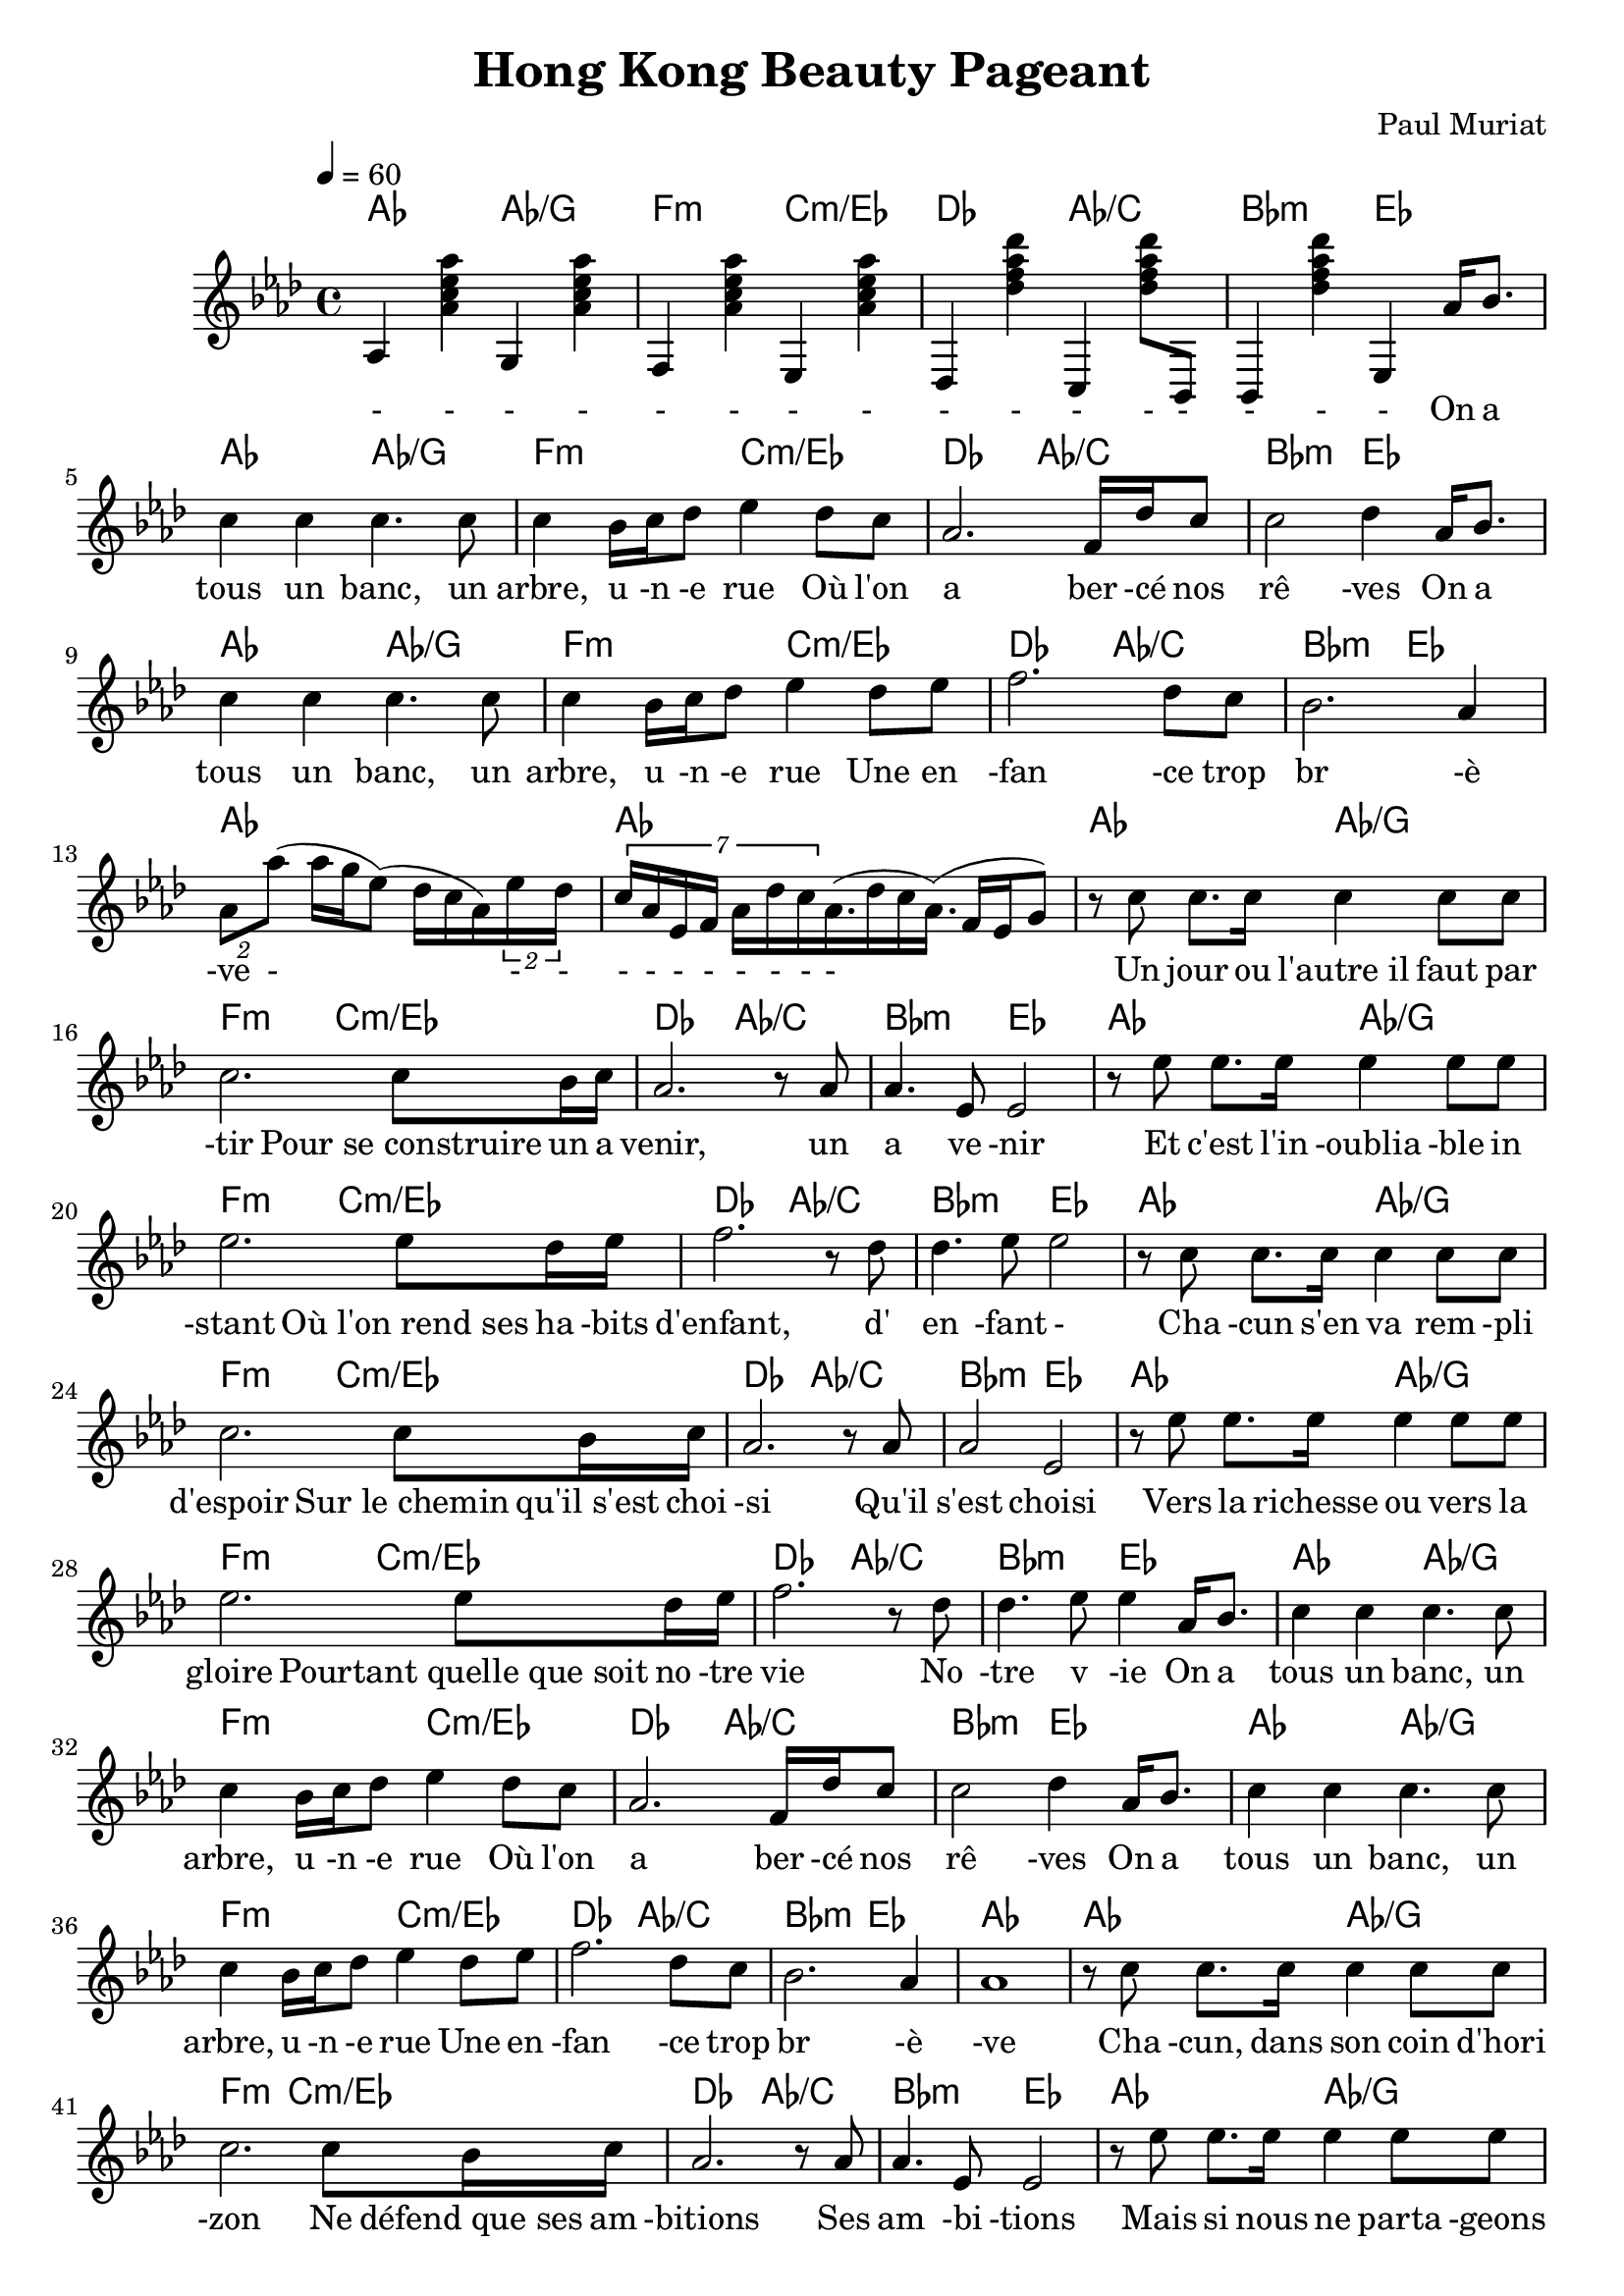 \header {
  title = "Hong Kong Beauty Pageant"
  composer = "Paul Muriat"
}

\score {
<<
\chords { 
    % start
    aes2 aes/g f:m c:m/ees des aes/c bes:m ees    
    % aes1 
    % verse 1
    aes2 aes/g f:m c:m/ees des aes/c bes:m ees
    % verse 2    
    aes2 aes/g f:m c:m/ees des aes/c bes:m ees
    aes1 aes1 
    %aes1   
    % verse 3
    aes2 aes/g f:m c:m/ees des aes/c bes:m ees
    % verse 4
    aes2 aes/g f:m c:m/ees des aes/c bes:m ees
    % repeat verse 3
    aes2 aes/g f:m c:m/ees des aes/c bes:m ees
    % verse 4
    aes2 aes/g f:m c:m/ees des aes/c bes:m ees
    % repeat verse 1
    aes2 aes/g f:m c:m/ees des aes/c bes:m ees
    % verse 2    
    aes2 aes/g f:m c:m/ees des aes/c bes:m ees
    aes1 
    % repeat verse 3
    aes2 aes/g f:m c:m/ees des aes/c bes:m ees
    % verse 4
    aes2 aes/g f:m c:m/ees des aes/c bes:m ees
    % repeat verse 1
    aes2 aes/g f:m c:m/ees des aes/c bes:m ees
    % verse 2    
    aes2 aes/g f:m c:m/ees des aes/c bes:m ees
    aes1 
}
\relative c'' { \time 4/4 \key aes \major \tempo 4 = 60
    % start
    aes,4 <aes' c ees aes> g, <aes' c ees aes> | f, <aes' c ees aes> ees, <aes' c ees aes> | 
    des,,4 <des'' f aes des> c,,4 <des'' f aes des>8 bes,,8 | bes4 <des'' f aes des> ees,,4
    %r2 r4 
    % verse 1
    aes'16 bes8. | c4 c c4. c8 | c4 bes16 c16 des8 ees4 
    des8 c | aes2. f16 des' c8 | c2 des4 
    % verse 2
    aes16 bes8. | c4 c c4. c8 | c4 bes16 c16 des8 ees4 
    des8 ees | f2. des8 c | bes2. aes4 |  
    % trill
    \times 2/2 {aes8 aes'} (aes16 g16 ees8) (des16 c aes) \times 5/2 {ees'16 des} |  
    \times 7/7 {c16 aes ees f      aes des c} aes16. (des16 c aes16.)  (f16 ees g8) |

    % verse 3
    r8 c8      c8. c16    c4     c8 c |
    % pour se construie 
    c2. c8   bes16 c16  |  aes2.  r8 aes8 | aes4. ees8 ees2 | 

    % verse 4
    % Et-Cest lin-ou blia-ble in-stant | 
    % ou-lon rend ses-ha-bits den fant | den fant
    r8 ees'8      ees8. ees16    ees4     ees8 ees |
    ees2. ees8   des16 ees16  |  f2.  r8 des8 | des4. ees8 ees2 | 

    % repeat verse 3
    r8 c8      c8. c16    c4     c8 c |
    % pour se construie 
    c2. c8   bes16 c16  |  aes2.  r8 aes8 | aes2 ees2 | 

    % repeat verse 4
    % Et-Cest lin-ou blia-ble in-stant | 
    % ou-lon rend ses-ha-bits den fant | den fant
    r8 ees'8      ees8. ees16    ees4     ees8 ees |
    ees2. ees8   des16 ees16  |  f2.  r8 des8 | des4. ees8 ees4 

    % repeat verse 1
    aes,16 bes8. | c4 c c4. c8 | c4 bes16 c16 des8 ees4 
    des8 c | aes2. f16 des' c8 | c2 des4 
    % verse 2
    aes16 bes8. | c4 c c4. c8 | c4 bes16 c16 des8 ees4 
    des8 ees | f2. des8 c | bes2. aes4 |  
    aes1 |
    % verse 3
    r8 c8      c8. c16    c4     c8 c |
    % pour se construie 
    c2. c8   bes16 c16  |  aes2.  r8 aes8 | aes4. ees8 ees2 | 
    % verse 4
    r8 ees'8      ees8. ees16    ees4     ees8 ees |
    ees2. ees8   des16 ees16  |  f2.  r8 des8 | des4. ees8 ees4 
    % repeat verse 1
    aes,16 bes8. | c4 c c4. c8 | c4 bes16 c16 des8 ees4 
    des8 c | aes2. f16 des' c8 | c2 des4 
    % verse 2
    aes16 bes8. | c4 c c4. c8 | c4 bes16 c16 des8 ees4 
    des8 ees | f2. des8 c | bes2. aes4 |  
    aes1 |
    % break -----
    }
\addlyrics {
    % intro
    - - - - | - - - - | - - - -  - - - - 
    % verse 1
    On a | tous un banc, un arbre, u -n -e rue
    Où l'on a ber -cé nos rê -ves
    % verse 2
    On a tous un banc, un arbre, u -n -e rue
    Une en -fan -ce trop br -è | -ve
    - - - | - - - - - - - -  
    % verse 3
    Un jour ou l'autre_il faut par -tir
    Pour_se_construire un a venir, un a ve -nir
    % verse 4
    Et c'est l'in -oublia -ble in -stant
    Où_l'on_rend_ses ha -bits d'enfant, d' en -fant -
    % verse 5
    Cha -cun s'en va rem -pli d'espoir
    Sur_le_chemin qu'il_s'est choi -si
    Qu'il s'est choisi
    Vers la richesse ou vers la gloire
    Pourtant_quelle_que_soit no -tre vie
    No -tre v -ie
    % repeat verse 1
    On a | tous un banc, un arbre, u -n -e rue
    Où l'on a ber -cé nos rê -ves
    % verse 2
    On a tous un banc, un arbre, u -n -e rue
    Une en -fan -ce trop br -è | -ve
    % verse 3
    Cha -cun, dans son coin d'hori -zon
    Ne défend_que_ses am -bitions
    Ses am -bi -tions
    Mais si nous ne parta -geons rien
    Que_nous reste-t-il_en com -mun?
    En com -mun
    On a | tous un banc, un arbre, u -n -e rue
    Où l'on a ber -cé nos rê -ves
    On a tous un banc, un arbre, u -n -e rue
    Une en -fan -ce trop br -è | -ve
    La la la la la... la la la la la la...
    La la la la la la la la...

    % others
    One day this shall be free __ 
    }
>>
  \layout {}
  \midi {}
}